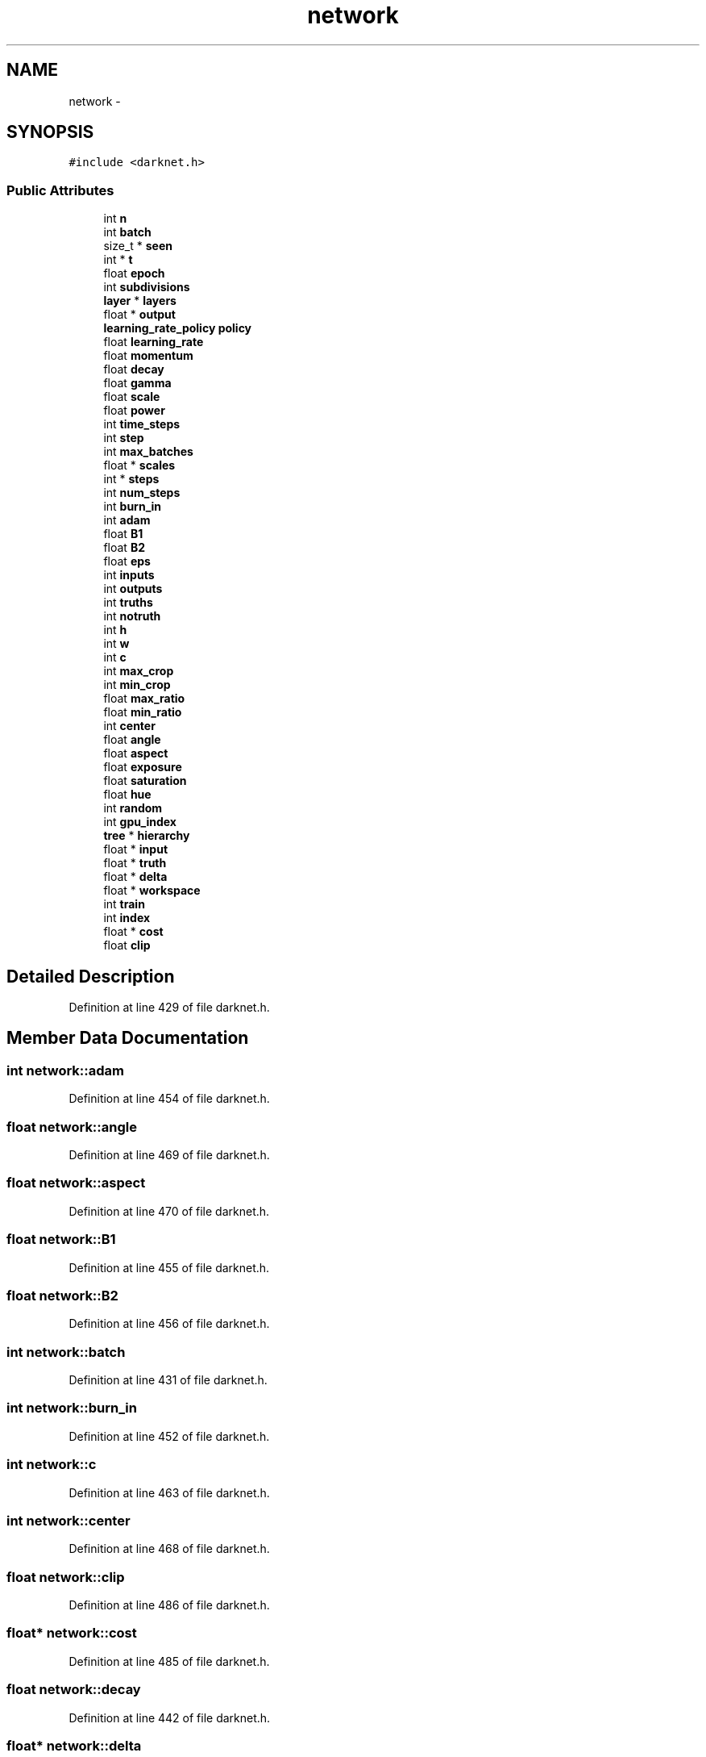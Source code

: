 .TH "network" 3 "Fri May 22 2020" "Autoware_Doxygen" \" -*- nroff -*-
.ad l
.nh
.SH NAME
network \- 
.SH SYNOPSIS
.br
.PP
.PP
\fC#include <darknet\&.h>\fP
.SS "Public Attributes"

.in +1c
.ti -1c
.RI "int \fBn\fP"
.br
.ti -1c
.RI "int \fBbatch\fP"
.br
.ti -1c
.RI "size_t * \fBseen\fP"
.br
.ti -1c
.RI "int * \fBt\fP"
.br
.ti -1c
.RI "float \fBepoch\fP"
.br
.ti -1c
.RI "int \fBsubdivisions\fP"
.br
.ti -1c
.RI "\fBlayer\fP * \fBlayers\fP"
.br
.ti -1c
.RI "float * \fBoutput\fP"
.br
.ti -1c
.RI "\fBlearning_rate_policy\fP \fBpolicy\fP"
.br
.ti -1c
.RI "float \fBlearning_rate\fP"
.br
.ti -1c
.RI "float \fBmomentum\fP"
.br
.ti -1c
.RI "float \fBdecay\fP"
.br
.ti -1c
.RI "float \fBgamma\fP"
.br
.ti -1c
.RI "float \fBscale\fP"
.br
.ti -1c
.RI "float \fBpower\fP"
.br
.ti -1c
.RI "int \fBtime_steps\fP"
.br
.ti -1c
.RI "int \fBstep\fP"
.br
.ti -1c
.RI "int \fBmax_batches\fP"
.br
.ti -1c
.RI "float * \fBscales\fP"
.br
.ti -1c
.RI "int * \fBsteps\fP"
.br
.ti -1c
.RI "int \fBnum_steps\fP"
.br
.ti -1c
.RI "int \fBburn_in\fP"
.br
.ti -1c
.RI "int \fBadam\fP"
.br
.ti -1c
.RI "float \fBB1\fP"
.br
.ti -1c
.RI "float \fBB2\fP"
.br
.ti -1c
.RI "float \fBeps\fP"
.br
.ti -1c
.RI "int \fBinputs\fP"
.br
.ti -1c
.RI "int \fBoutputs\fP"
.br
.ti -1c
.RI "int \fBtruths\fP"
.br
.ti -1c
.RI "int \fBnotruth\fP"
.br
.ti -1c
.RI "int \fBh\fP"
.br
.ti -1c
.RI "int \fBw\fP"
.br
.ti -1c
.RI "int \fBc\fP"
.br
.ti -1c
.RI "int \fBmax_crop\fP"
.br
.ti -1c
.RI "int \fBmin_crop\fP"
.br
.ti -1c
.RI "float \fBmax_ratio\fP"
.br
.ti -1c
.RI "float \fBmin_ratio\fP"
.br
.ti -1c
.RI "int \fBcenter\fP"
.br
.ti -1c
.RI "float \fBangle\fP"
.br
.ti -1c
.RI "float \fBaspect\fP"
.br
.ti -1c
.RI "float \fBexposure\fP"
.br
.ti -1c
.RI "float \fBsaturation\fP"
.br
.ti -1c
.RI "float \fBhue\fP"
.br
.ti -1c
.RI "int \fBrandom\fP"
.br
.ti -1c
.RI "int \fBgpu_index\fP"
.br
.ti -1c
.RI "\fBtree\fP * \fBhierarchy\fP"
.br
.ti -1c
.RI "float * \fBinput\fP"
.br
.ti -1c
.RI "float * \fBtruth\fP"
.br
.ti -1c
.RI "float * \fBdelta\fP"
.br
.ti -1c
.RI "float * \fBworkspace\fP"
.br
.ti -1c
.RI "int \fBtrain\fP"
.br
.ti -1c
.RI "int \fBindex\fP"
.br
.ti -1c
.RI "float * \fBcost\fP"
.br
.ti -1c
.RI "float \fBclip\fP"
.br
.in -1c
.SH "Detailed Description"
.PP 
Definition at line 429 of file darknet\&.h\&.
.SH "Member Data Documentation"
.PP 
.SS "int network::adam"

.PP
Definition at line 454 of file darknet\&.h\&.
.SS "float network::angle"

.PP
Definition at line 469 of file darknet\&.h\&.
.SS "float network::aspect"

.PP
Definition at line 470 of file darknet\&.h\&.
.SS "float network::B1"

.PP
Definition at line 455 of file darknet\&.h\&.
.SS "float network::B2"

.PP
Definition at line 456 of file darknet\&.h\&.
.SS "int network::batch"

.PP
Definition at line 431 of file darknet\&.h\&.
.SS "int network::burn_in"

.PP
Definition at line 452 of file darknet\&.h\&.
.SS "int network::c"

.PP
Definition at line 463 of file darknet\&.h\&.
.SS "int network::center"

.PP
Definition at line 468 of file darknet\&.h\&.
.SS "float network::clip"

.PP
Definition at line 486 of file darknet\&.h\&.
.SS "float* network::cost"

.PP
Definition at line 485 of file darknet\&.h\&.
.SS "float network::decay"

.PP
Definition at line 442 of file darknet\&.h\&.
.SS "float* network::delta"

.PP
Definition at line 481 of file darknet\&.h\&.
.SS "float network::epoch"

.PP
Definition at line 434 of file darknet\&.h\&.
.SS "float network::eps"

.PP
Definition at line 457 of file darknet\&.h\&.
.SS "float network::exposure"

.PP
Definition at line 471 of file darknet\&.h\&.
.SS "float network::gamma"

.PP
Definition at line 443 of file darknet\&.h\&.
.SS "int network::gpu_index"

.PP
Definition at line 476 of file darknet\&.h\&.
.SS "int network::h"

.PP
Definition at line 463 of file darknet\&.h\&.
.SS "\fBtree\fP* network::hierarchy"

.PP
Definition at line 477 of file darknet\&.h\&.
.SS "float network::hue"

.PP
Definition at line 473 of file darknet\&.h\&.
.SS "int network::index"

.PP
Definition at line 484 of file darknet\&.h\&.
.SS "float* network::input"

.PP
Definition at line 479 of file darknet\&.h\&.
.SS "int network::inputs"

.PP
Definition at line 459 of file darknet\&.h\&.
.SS "\fBlayer\fP* network::layers"

.PP
Definition at line 436 of file darknet\&.h\&.
.SS "float network::learning_rate"

.PP
Definition at line 440 of file darknet\&.h\&.
.SS "int network::max_batches"

.PP
Definition at line 448 of file darknet\&.h\&.
.SS "int network::max_crop"

.PP
Definition at line 464 of file darknet\&.h\&.
.SS "float network::max_ratio"

.PP
Definition at line 466 of file darknet\&.h\&.
.SS "int network::min_crop"

.PP
Definition at line 465 of file darknet\&.h\&.
.SS "float network::min_ratio"

.PP
Definition at line 467 of file darknet\&.h\&.
.SS "float network::momentum"

.PP
Definition at line 441 of file darknet\&.h\&.
.SS "int network::n"

.PP
Definition at line 430 of file darknet\&.h\&.
.SS "int network::notruth"

.PP
Definition at line 462 of file darknet\&.h\&.
.SS "int network::num_steps"

.PP
Definition at line 451 of file darknet\&.h\&.
.SS "float* network::output"

.PP
Definition at line 437 of file darknet\&.h\&.
.SS "int network::outputs"

.PP
Definition at line 460 of file darknet\&.h\&.
.SS "\fBlearning_rate_policy\fP network::policy"

.PP
Definition at line 438 of file darknet\&.h\&.
.SS "float network::power"

.PP
Definition at line 445 of file darknet\&.h\&.
.SS "int network::random"

.PP
Definition at line 474 of file darknet\&.h\&.
.SS "float network::saturation"

.PP
Definition at line 472 of file darknet\&.h\&.
.SS "float network::scale"

.PP
Definition at line 444 of file darknet\&.h\&.
.SS "float* network::scales"

.PP
Definition at line 449 of file darknet\&.h\&.
.SS "size_t* network::seen"

.PP
Definition at line 432 of file darknet\&.h\&.
.SS "int network::step"

.PP
Definition at line 447 of file darknet\&.h\&.
.SS "int* network::steps"

.PP
Definition at line 450 of file darknet\&.h\&.
.SS "int network::subdivisions"

.PP
Definition at line 435 of file darknet\&.h\&.
.SS "int* network::t"

.PP
Definition at line 433 of file darknet\&.h\&.
.SS "int network::time_steps"

.PP
Definition at line 446 of file darknet\&.h\&.
.SS "int network::train"

.PP
Definition at line 483 of file darknet\&.h\&.
.SS "float* network::truth"

.PP
Definition at line 480 of file darknet\&.h\&.
.SS "int network::truths"

.PP
Definition at line 461 of file darknet\&.h\&.
.SS "int network::w"

.PP
Definition at line 463 of file darknet\&.h\&.
.SS "float* network::workspace"

.PP
Definition at line 482 of file darknet\&.h\&.

.SH "Author"
.PP 
Generated automatically by Doxygen for Autoware_Doxygen from the source code\&.
